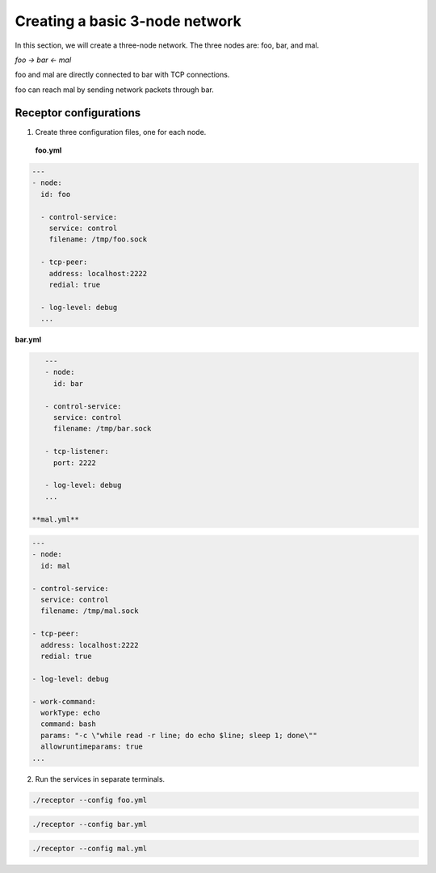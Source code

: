 ###############################
Creating a basic 3-node network
###############################

In this section, we will create a three-node network.
The three nodes are: foo, bar, and mal.

`foo -> bar <- mal`

foo and mal are directly connected to bar with TCP connections.

foo can reach mal by sending network packets through bar.

***********************
Receptor configurations
***********************

1. Create three configuration files, one for each node.

 **foo.yml**

.. code-block:: yaml

  ---
  - node:
    id: foo

    - control-service:
      service: control
      filename: /tmp/foo.sock

    - tcp-peer:
      address: localhost:2222
      redial: true

    - log-level: debug
    ...

**bar.yml**

.. code-block:: yaml

    ---
    - node:
      id: bar

    - control-service:
      service: control
      filename: /tmp/bar.sock

    - tcp-listener:
      port: 2222

    - log-level: debug
    ...

 **mal.yml**

.. code-block:: yaml

    ---
    - node:
      id: mal

    - control-service:
      service: control
      filename: /tmp/mal.sock

    - tcp-peer:
      address: localhost:2222
      redial: true

    - log-level: debug

    - work-command:
      workType: echo
      command: bash
      params: "-c \"while read -r line; do echo $line; sleep 1; done\""
      allowruntimeparams: true
    ...

2. Run the services in separate terminals.

.. code-block:: bash

    ./receptor --config foo.yml

.. code-block:: bash

    ./receptor --config bar.yml

.. code-block:: bash

    ./receptor --config mal.yml

.. seealso::

    :ref:`configuring_receptor_with_a_config_file`
    :ref:`connecting_nodes`

